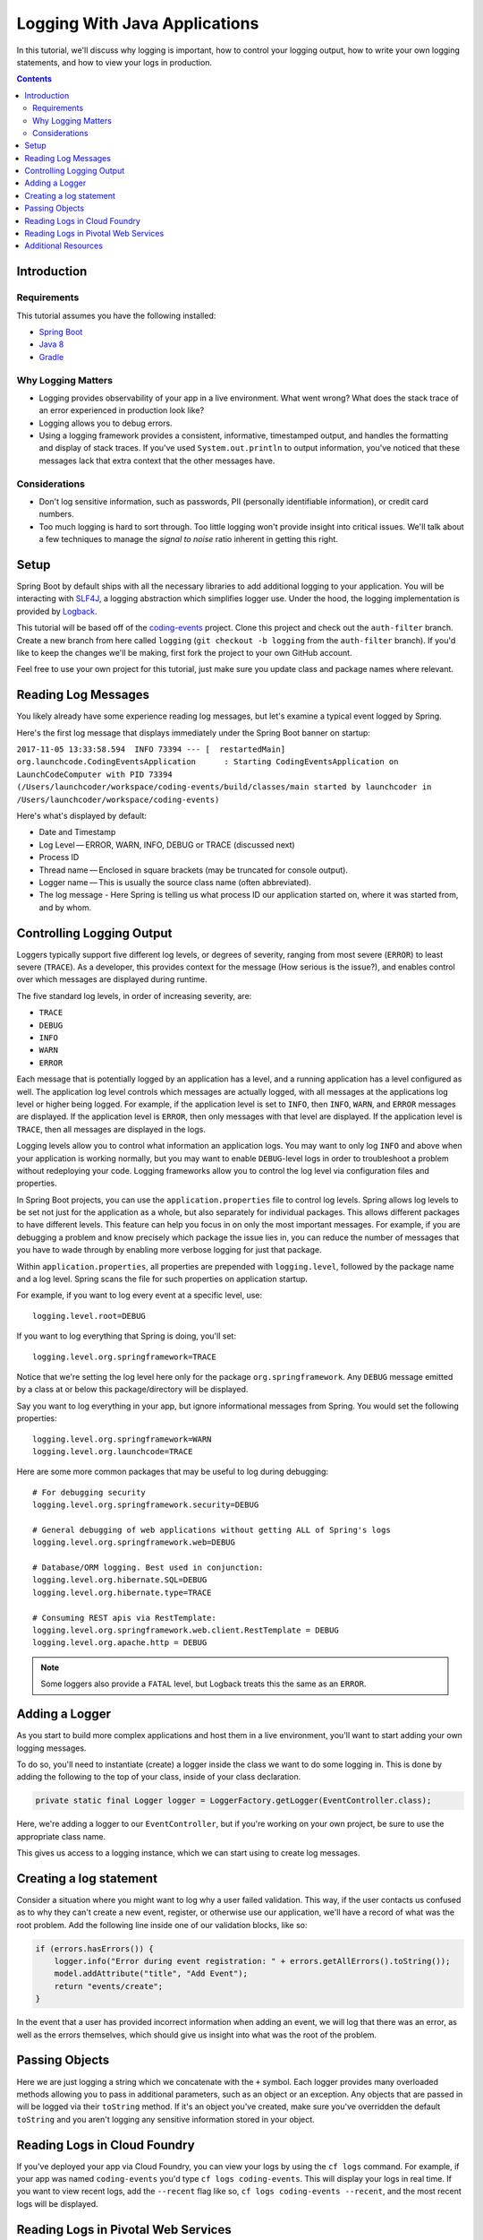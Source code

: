 .. _java-logging:

Logging With Java Applications
==============================

In this tutorial, we'll discuss why logging is important, how to control
your logging output, how to write your own logging statements, and how
to view your logs in production.

.. contents:: Contents
   :depth: 3

Introduction
------------

Requirements
^^^^^^^^^^^^

This tutorial assumes you have the following installed:

-  `Spring Boot <https://spring.io/projects/spring-boot>`__
-  `Java 8 <http://www.oracle.com/technetwork/java/javase/downloads/jdk8-downloads-2133151.html>`__
-  `Gradle <https://gradle.org/install/>`__

Why Logging Matters
^^^^^^^^^^^^^^^^^^^

-  Logging provides observability of your app in a live environment. What went wrong? What does the stack trace of an error experienced in production look like?
-  Logging allows you to debug errors.
-  Using a logging framework provides a consistent, informative, timestamped output, and handles the formatting and display of stack traces. If you've used ``System.out.println`` to output information, you've noticed that these messages lack that extra context that the other messages have.

Considerations
^^^^^^^^^^^^^^

-  Don't log sensitive information, such as passwords, PII (personally identifiable information), or credit card numbers.
-  Too much logging is hard to sort through. Too little logging won't provide insight into critical issues. We'll talk about a few techniques to manage the *signal to noise* ratio inherent in getting this right.

Setup
-----

Spring Boot by default ships with all the necessary libraries to add
additional logging to your application. You will be interacting with
`SLF4J <https://www.slf4j.org/>`__, a logging abstraction which
simplifies logger use. Under the hood, the logging implementation is
provided by `Logback <https://logback.qos.ch/>`__.

This tutorial will be based off of the
`coding-events <https://github.com/LaunchCodeEducation/coding-events/tree/auth-filter>`__
project. Clone this project and check out the ``auth-filter``
branch. Create a new branch from here called ``logging`` (``git checkout -b logging``
from the ``auth-filter`` branch). If you'd like to keep the
changes we'll be making, first fork the project to your own GitHub
account.

Feel free to use your own project for this tutorial, just make sure you
update class and package names where relevant.

Reading Log Messages
--------------------

You likely already have some experience reading log messages, but let's
examine a typical event logged by Spring.

Here's the first log message that displays immediately under the Spring
Boot banner on startup:

``2017-11-05 13:33:58.594  INFO 73394 --- [  restartedMain] org.launchcode.CodingEventsApplication      : Starting CodingEventsApplication on LaunchCodeComputer with PID 73394 (/Users/launchcoder/workspace/coding-events/build/classes/main started by launchcoder in /Users/launchcoder/workspace/coding-events)``

Here's what's displayed by default:

-  Date and Timestamp
-  Log Level — ERROR, WARN, INFO, DEBUG or TRACE (discussed next)
-  Process ID
-  Thread name — Enclosed in square brackets (may be truncated for
   console output).
-  Logger name — This is usually the source class name (often
   abbreviated).
-  The log message - Here Spring is telling us what process ID our
   application started on, where it was started from, and by whom.

Controlling Logging Output
--------------------------

Loggers typically support five different log levels, or degrees of
severity, ranging from most severe (``ERROR``) to least severe
(``TRACE``). As a developer, this provides context for the message (How
serious is the issue?), and enables control over which messages are
displayed during runtime.

The five standard log levels, in order of increasing severity, are:

-  ``TRACE``
-  ``DEBUG``
-  ``INFO``
-  ``WARN``
-  ``ERROR``

Each message that is potentially logged by an application has a level,
and a running application has a level configured as well. The
application log level controls which messages are actually logged, with
all messages at the applications log level or higher being logged. For
example, if the application level is set to ``INFO``, then ``INFO``,
``WARN``, and ``ERROR`` messages are displayed. If the application level
is ``ERROR``, then only messages with that level are displayed. If the
application level is ``TRACE``, then all messages are displayed in the
logs.

Logging levels allow you to control what information an application
logs. You may want to only log ``INFO`` and above when your application
is working normally, but you may want to enable ``DEBUG``-level logs in
order to troubleshoot a problem without redeploying your code. Logging
frameworks allow you to control the log level via configuration files
and properties.

In Spring Boot projects, you can use the ``application.properties`` file
to control log levels. Spring allows log levels to be set not just for
the application as a whole, but also separately for individual packages.
This allows different packages to have different levels. This feature
can help you focus in on only the most important messages. For example,
if you are debugging a problem and know precisely which package the
issue lies in, you can reduce the number of messages that you have to
wade through by enabling more verbose logging for just that package.

Within ``application.properties``, all properties are prepended with
``logging.level``, followed by the package name and a log level. Spring
scans the file for such properties on application startup.

For example, if you want to log every event at a specific level, use:

::

   logging.level.root=DEBUG

If you want to log everything that Spring is doing, you'll set:

::

   logging.level.org.springframework=TRACE

Notice that we're setting the log level here only for the package
``org.springframework``. Any ``DEBUG`` message emitted by a class at or
below this package/directory will be displayed.

Say you want to log everything in your app, but ignore informational
messages from Spring. You would set the following properties:

::

   logging.level.org.springframework=WARN
   logging.level.org.launchcode=TRACE

Here are some more common packages that may be useful to log during
debugging:

::

   # For debugging security
   logging.level.org.springframework.security=DEBUG

   # General debugging of web applications without getting ALL of Spring's logs
   logging.level.org.springframework.web=DEBUG

   # Database/ORM logging. Best used in conjunction:
   logging.level.org.hibernate.SQL=DEBUG
   logging.level.org.hibernate.type=TRACE

   # Consuming REST apis via RestTemplate:
   logging.level.org.springframework.web.client.RestTemplate = DEBUG
   logging.level.org.apache.http = DEBUG

.. note:: 

   Some loggers also provide a ``FATAL`` level, but Logback treats this the same as an ``ERROR``.


Adding a Logger
---------------

As you start to build more complex applications and host them in a live
environment, you'll want to start adding your own logging messages.

To do so, you'll need to instantiate (create) a logger inside the class
we want to do some logging in. This is done by adding the following to
the top of your class, inside of your class declaration.

.. code:: java

   private static final Logger logger = LoggerFactory.getLogger(EventController.class);

Here, we're adding a logger to our ``EventController``, but if you're
working on your own project, be sure to use the appropriate class name.

This gives us access to a logging instance, which we can start using to
create log messages.

Creating a log statement
------------------------

Consider a situation where you might want to log why a user failed
validation. This way, if the user contacts us confused as to why they
can't create a new event, register, or otherwise use our application,
we'll have a record of what was the root problem. Add the following line
inside one of our validation blocks, like so:

.. code:: java

   if (errors.hasErrors()) {
       logger.info("Error during event registration: " + errors.getAllErrors().toString());
       model.addAttribute("title", "Add Event");
       return "events/create";
   }

In the event that a user has provided incorrect information when adding
an event, we will log that there was an error, as well as the errors
themselves, which should give us insight into what was the root of the
problem.

Passing Objects
---------------

Here we are just logging a string which we concatenate with the ``+``
symbol. Each logger provides many overloaded methods allowing you to
pass in additional parameters, such as an object or an exception. Any
objects that are passed in will be logged via their ``toString`` method.
If it's an object you've created, make sure you've overridden the
default ``toString`` and you aren't logging any sensitive information
stored in your object.

Reading Logs in Cloud Foundry
-----------------------------

If you've deployed your app via Cloud Foundry, you can view your logs by
using the ``cf logs`` command. For example, if your app was named
``coding-events`` you'd type ``cf logs coding-events``. This will display your
logs in real time. If you want to view recent logs, add the ``--recent``
flag like so, ``cf logs coding-events --recent``, and the most recent logs
will be displayed.

Reading Logs in Pivotal Web Services
------------------------------------

If you've hosted your app using Pivotal Web Services, you can also view
your logs by logging into your `PWS
console <https://console.run.pivotal.io/>`__. Navigate to your space and then your
application. There should be a tab for *Logs*. From there, you can
view old logs, as well as monitor them in real time.

Additional Resources
--------------------

- `Spring Boot Docs - Logging Features <https://docs.spring.io/spring-boot/docs/current/reference/html/boot-features-logging.html>`__
- `Spring Boot Docs - Logging How To <https://docs.spring.io/spring-boot/docs/current/reference/html/howto-logging.html>`__
- `Cloud Foundry Logging <https://docs.cloudfoundry.org/devguide/deploy-apps/streaming-logs.html>`__
